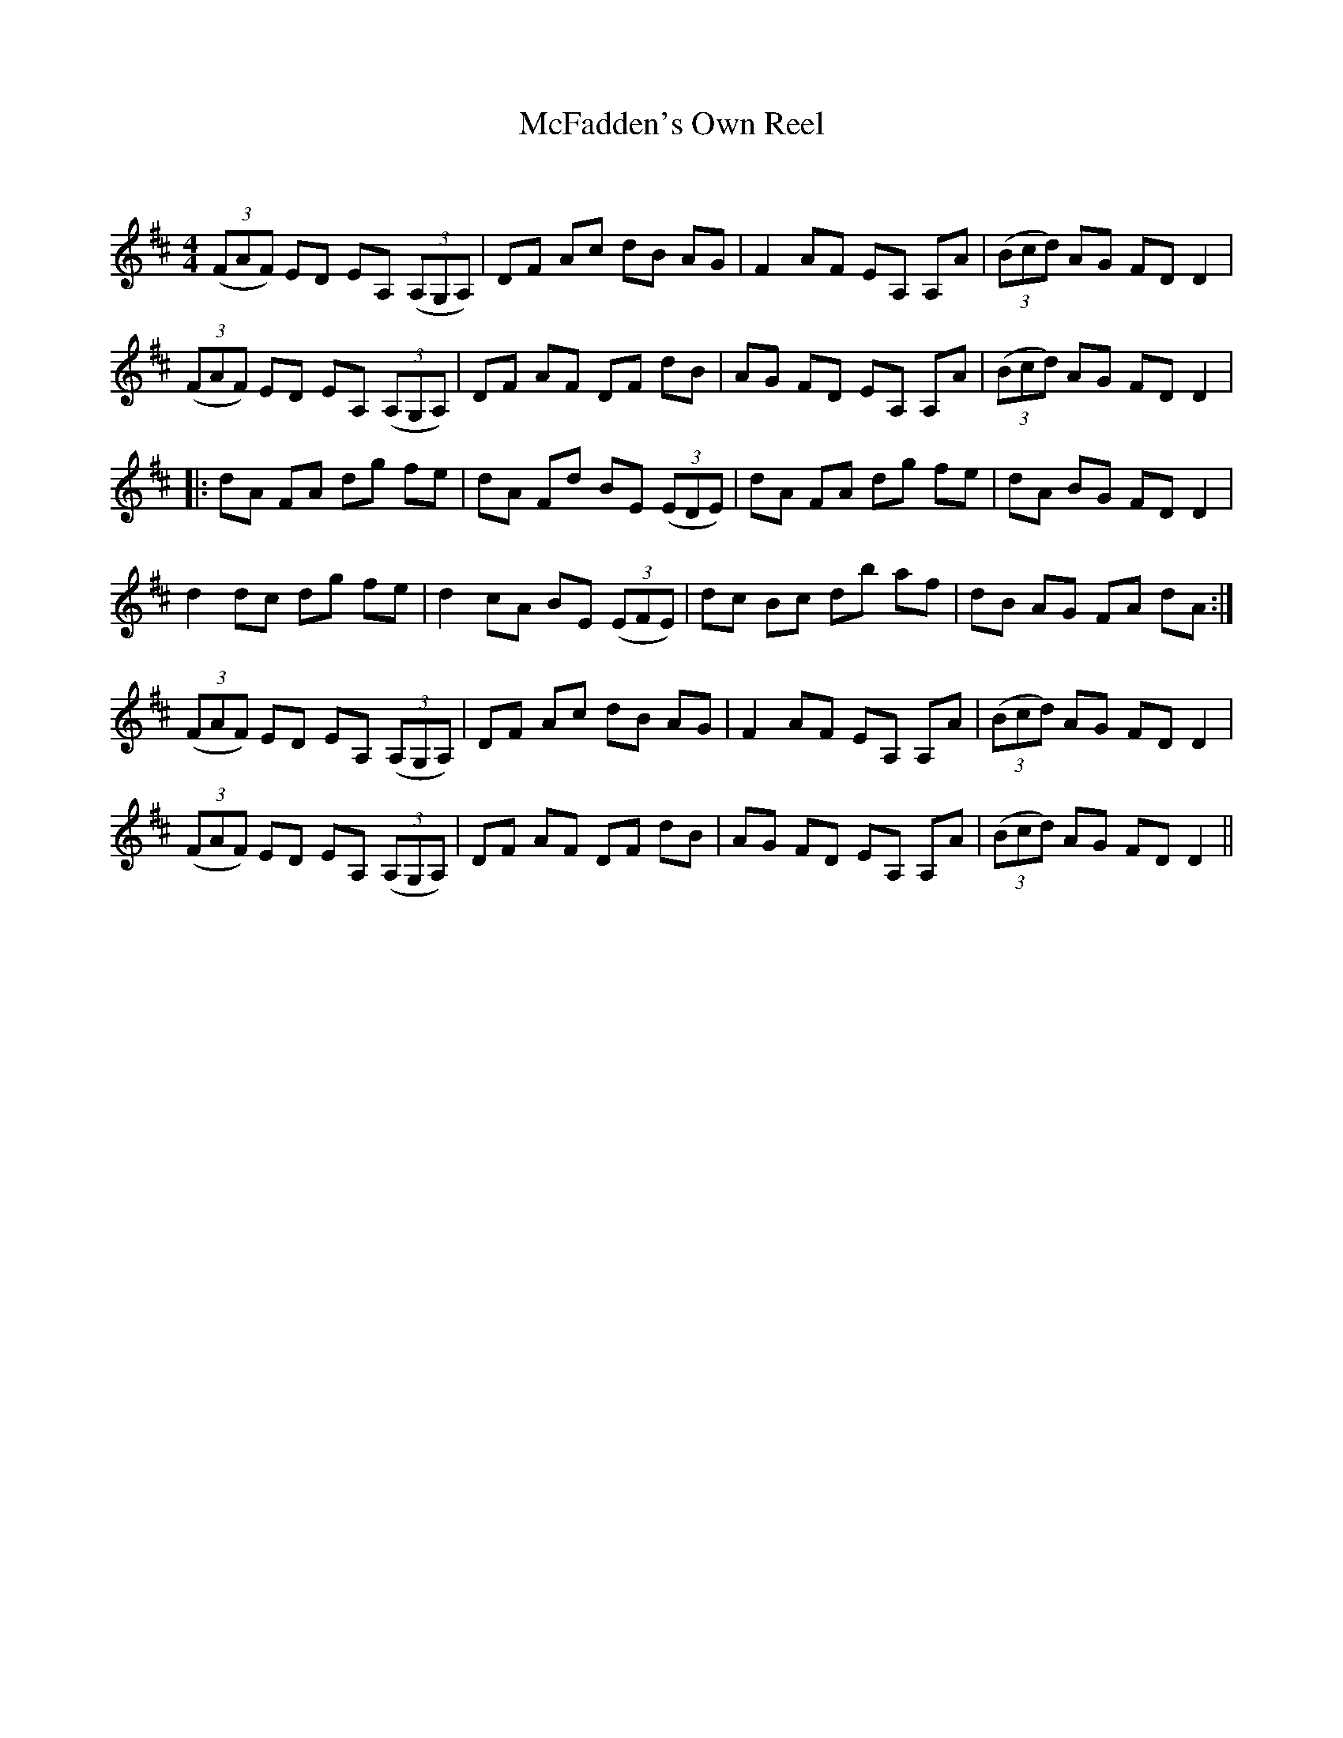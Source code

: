 X:1
T: McFadden's Own Reel
C:
R:Reel
Q: 232
K:D
M:4/4
L:1/8
((3FAF) ED EA, ((3A,G,A,)|DF Ac dB AG|F2 AF EA, A,A|((3Bcd) AG FD D2|
((3FAF) ED EA, ((3A,G,A,)|DF AF DF dB|AG FD EA, A,A|((3Bcd) AG FD D2|
|:dA FA dg fe|dA Fd BE ((3EDE) |dA FA dg fe|dA BG FD D2|
d2 dc dg fe|d2 cA BE ((3EFE) |dc Bc db af|dB AG FA dA:|
((3FAF) ED EA, ((3A,G,A,)|DF Ac dB AG|F2 AF EA, A,A|((3Bcd) AG FD D2|
((3FAF) ED EA, ((3A,G,A,)|DF AF DF dB|AG FD EA, A,A|((3Bcd) AG FD D2||
